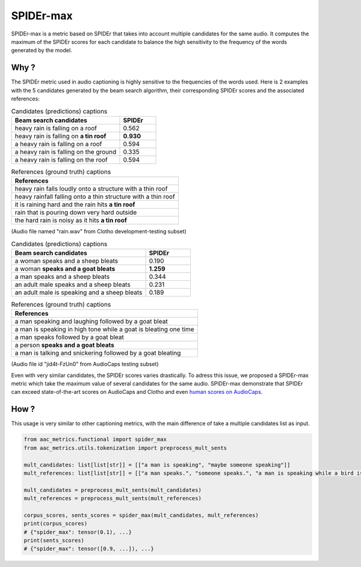 SPIDEr-max
========================

SPIDEr-max is a metric based on SPIDEr that takes into account multiple candidates for the same audio.
It computes the maximum of the SPIDEr scores for each candidate to balance the high sensitivity to the frequency of the words generated by the model.

Why ?
#####

The SPIDEr metric used in audio captioning is highly sensitive to the frequencies of the words used.
Here is 2 examples with the 5 candidates generated by the beam search algorithm, their corresponding SPIDEr scores and the associated references:


.. list-table:: Candidates (predictions) captions
   :widths: 75 25
   :header-rows: 1

   * - Beam search candidates
     - SPIDEr
   * - heavy rain is falling on a roof
     - 0.562
   * - heavy rain is falling on **a tin roof**
     - **0.930**
   * - a heavy rain is falling on a roof
     - 0.594
   * - a heavy rain is falling on the ground
     - 0.335
   * - a heavy rain is falling on the roof
     - 0.594


.. list-table:: References (ground truth) captions
   :widths: 100
   :header-rows: 1

   * - References
   * - heavy rain falls loudly onto a structure with a thin roof
   * - heavy rainfall falling onto a thin structure with a thin roof
   * - it is raining hard and the rain hits **a tin roof**
   * - rain that is pouring down very hard outside
   * - the hard rain is noisy as it hits **a tin roof**

(Audio file named "rain.wav" from Clotho development-testing subset)


.. list-table:: Candidates (predictions) captions
   :widths: 75 25
   :header-rows: 1

   * - Beam search candidates
     - SPIDEr
   * - a woman speaks and a sheep bleats
     - 0.190
   * - a woman **speaks and a goat bleats**
     - **1.259**
   * - a man speaks and a sheep bleats
     - 0.344
   * - an adult male speaks and a sheep bleats
     - 0.231
   * - an adult male is speaking and a sheep bleats
     - 0.189


.. list-table:: References (ground truth) captions
   :widths: 100
   :header-rows: 1

   * - References
   * - a man speaking and laughing followed by a goat bleat
   * - a man is speaking in high tone while a goat is bleating one time
   * - a man speaks followed by a goat bleat
   * - a person **speaks and a goat bleats**
   * - a man is talking and snickering followed by a goat bleating

(Audio file id "jid4t-FzUn0" from AudioCaps testing subset)


Even with very similar candidates, the SPIDEr scores varies drastically. To adress this issue, we proposed a SPIDEr-max metric which take the maximum value of several candidates for the same audio. SPIDEr-max demonstrate that SPIDEr can exceed state-of-the-art scores on AudioCaps and Clotho and even `human scores on AudioCaps <https://dcase.community/documents/workshop2022/proceedings/DCASE2022Workshop_Labbe_46.pdf>`_.

How ?
#####

This usage is very similar to other captioning metrics, with the main difference of take a multiple candidates list as input.

.. code-block:: python

    from aac_metrics.functional import spider_max
    from aac_metrics.utils.tokenization import preprocess_mult_sents

    mult_candidates: list[list[str]] = [["a man is speaking", "maybe someone speaking"]]
    mult_references: list[list[str]] = [["a man speaks.", "someone speaks.", "a man is speaking while a bird is chirping in the background"]]

    mult_candidates = preprocess_mult_sents(mult_candidates)
    mult_references = preprocess_mult_sents(mult_references)

    corpus_scores, sents_scores = spider_max(mult_candidates, mult_references)
    print(corpus_scores)
    # {"spider_max": tensor(0.1), ...}
    print(sents_scores)
    # {"spider_max": tensor([0.9, ...]), ...}

